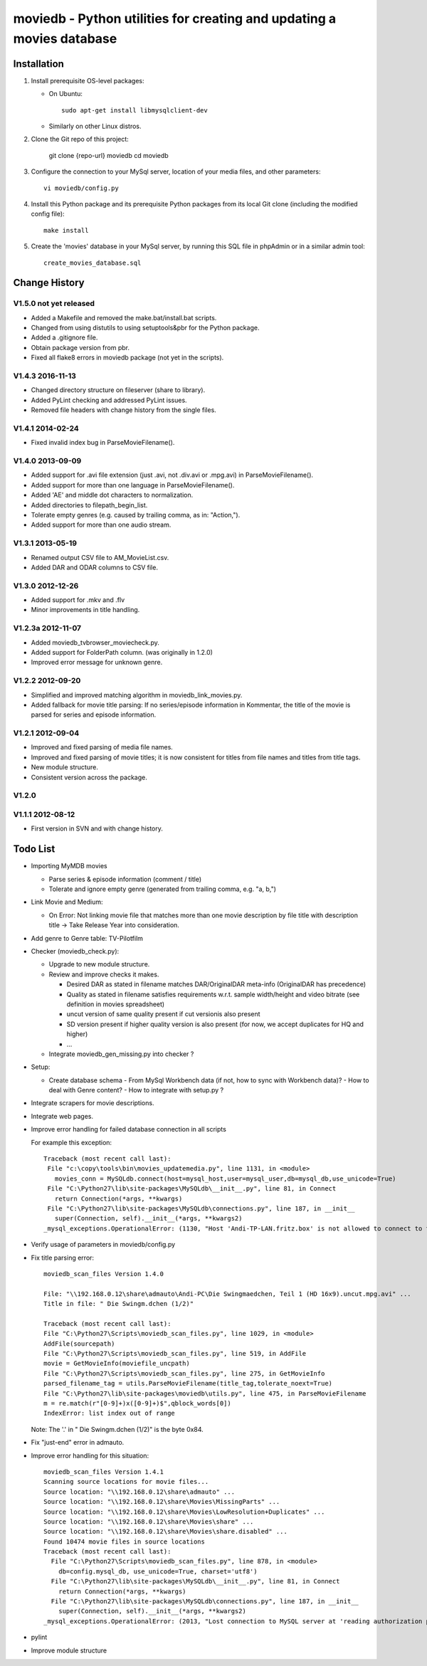 moviedb - Python utilities for creating and updating a movies database
======================================================================

Installation
------------

1. Install prerequisite OS-level packages:

   * On Ubuntu::

         sudo apt-get install libmysqlclient-dev

   * Similarly on other Linux distros.

2. Clone the Git repo of this project:

       git clone {repo-url} moviedb
       cd moviedb

3. Configure the connection to your MySql server, location of your media
   files, and other parameters::

       vi moviedb/config.py

4. Install this Python package and its prerequisite Python packages from its
   local Git clone (including the modified config file)::

       make install

5. Create the 'movies' database in your MySql server, by running
   this SQL file in phpAdmin or in a similar admin tool::

       create_movies_database.sql

Change History
--------------

V1.5.0 not yet released
~~~~~~~~~~~~~~~~~~~~~~~

* Added a Makefile and removed the make.bat/install.bat scripts.
* Changed from using distutils to using setuptools&pbr for the Python package.
* Added a .gitignore file.
* Obtain package version from pbr.
* Fixed all flake8 errors in moviedb package (not yet in the scripts).

V1.4.3 2016-11-13
~~~~~~~~~~~~~~~~~

* Changed directory structure on fileserver (share to library).
* Added PyLint checking and addressed PyLint issues.
* Removed file headers with change history from the single files.

V1.4.1 2014-02-24
~~~~~~~~~~~~~~~~~

* Fixed invalid index bug in ParseMovieFilename().

V1.4.0 2013-09-09
~~~~~~~~~~~~~~~~~

* Added support for .avi file extension (just .avi, not .div.avi or .mpg.avi)
  in ParseMovieFilename().
* Added support for more than one language in ParseMovieFilename().
* Added 'AE' and middle dot characters to normalization.
* Added directories to filepath_begin_list.
* Tolerate empty genres (e.g. caused by trailing comma, as in: "Action,").
* Added support for more than one audio stream.

V1.3.1 2013-05-19
~~~~~~~~~~~~~~~~~

* Renamed output CSV file to AM_MovieList.csv.
* Added DAR and ODAR columns to CSV file.

V1.3.0 2012-12-26
~~~~~~~~~~~~~~~~~

* Added support for .mkv and .flv
* Minor improvements in title handling.

V1.2.3a 2012-11-07
~~~~~~~~~~~~~~~~~~

* Added moviedb_tvbrowser_moviecheck.py.
* Added support for FolderPath column. (was originally in 1.2.0)
* Improved error message for unknown genre.

V1.2.2 2012-09-20
~~~~~~~~~~~~~~~~~

* Simplified and improved matching algorithm in moviedb_link_movies.py.
* Added fallback for movie title parsing: If no series/episode information in Kommentar,
  the title of the movie is parsed for series and episode information.

V1.2.1 2012-09-04
~~~~~~~~~~~~~~~~~

* Improved and fixed parsing of media file names.
* Improved and fixed parsing of movie titles; it is now consistent for titles
  from file names and titles from title tags.
* New module structure.
* Consistent version across the package.

V1.2.0
~~~~~~


V1.1.1 2012-08-12
~~~~~~~~~~~~~~~~~

* First version in SVN and with change history.


Todo List
---------

* Importing MyMDB movies

  - Parse series & episode information (comment / title)
  - Tolerate and ignore empty genre (generated from trailing comma, e.g. "a, b,")

* Link Movie and Medium:

  - On Error: Not linking movie file that matches more than one movie description by file title with description title
    -> Take Release Year into consideration.

* Add genre to Genre table: TV-Pilotfilm

* Checker (moviedb_check.py):

  - Upgrade to new module structure.
  - Review and improve checks it makes.

    - Desired DAR as stated in filename matches DAR/OriginalDAR meta-info (OriginalDAR has precedence)
    - Quality as stated in filename satisfies requirements w.r.t. sample width/height and video bitrate (see definition in movies spreadsheet)
    - uncut version of same quality present if cut versionis also present
    - SD version present if higher quality version is also present (for now, we accept duplicates for HQ and higher)
    - ...
  - Integrate moviedb_gen_missing.py into checker ?

* Setup:

  - Create database schema
    - From MySql Workbench data (if not, how to sync with Workbench data)?
    - How to deal with Genre content?
    - How to integrate with setup.py ?

* Integrate scrapers for movie descriptions.

* Integrate web pages.

* Improve error handling for failed database connection in all scripts

  For example this exception::

      Traceback (most recent call last):
       File "c:\copy\tools\bin\movies_updatemedia.py", line 1131, in <module>
         movies_conn = MySQLdb.connect(host=mysql_host,user=mysql_user,db=mysql_db,use_unicode=True)
       File "C:\Python27\lib\site-packages\MySQLdb\__init__.py", line 81, in Connect
         return Connection(*args, **kwargs)
       File "C:\Python27\lib\site-packages\MySQLdb\connections.py", line 187, in __init__
         super(Connection, self).__init__(*args, **kwargs2)
      _mysql_exceptions.OperationalError: (1130, "Host 'Andi-TP-LAN.fritz.box' is not allowed to connect to this MySQL server"

* Verify usage of parameters in moviedb/config.py

* Fix title parsing error::

      moviedb_scan_files Version 1.4.0

      File: "\\192.168.0.12\share\admauto\Andi-PC\Die Swingmaedchen, Teil 1 (HD 16x9).uncut.mpg.avi" ...
      Title in file: " Die Swingm.dchen (1/2)"

      Traceback (most recent call last):
      File "C:\Python27\Scripts\moviedb_scan_files.py", line 1029, in <module>
      AddFile(sourcepath)
      File "C:\Python27\Scripts\moviedb_scan_files.py", line 519, in AddFile
      movie = GetMovieInfo(moviefile_uncpath)
      File "C:\Python27\Scripts\moviedb_scan_files.py", line 275, in GetMovieInfo
      parsed_filename_tag = utils.ParseMovieFilename(title_tag,tolerate_noext=True)
      File "C:\Python27\lib\site-packages\moviedb\utils.py", line 475, in ParseMovieFilename
      m = re.match(r"[0-9]+)x([0-9]+)$",qblock_words[0])
      IndexError: list index out of range

  Note: The '.' in " Die Swingm.dchen (1/2)" is the byte 0x84.

* Fix "just-end" error in admauto.

* Improve error handling for this situation::

      moviedb_scan_files Version 1.4.1
      Scanning source locations for movie files...
      Source location: "\\192.168.0.12\share\admauto" ...
      Source location: "\\192.168.0.12\share\Movies\MissingParts" ...
      Source location: "\\192.168.0.12\share\Movies\LowResolution+Duplicates" ...
      Source location: "\\192.168.0.12\share\Movies\share" ...
      Source location: "\\192.168.0.12\share\Movies\share.disabled" ...
      Found 10474 movie files in source locations
      Traceback (most recent call last):
        File "C:\Python27\Scripts\moviedb_scan_files.py", line 878, in <module>
          db=config.mysql_db, use_unicode=True, charset='utf8')
        File "C:\Python27\lib\site-packages\MySQLdb\__init__.py", line 81, in Connect
          return Connection(*args, **kwargs)
        File "C:\Python27\lib\site-packages\MySQLdb\connections.py", line 187, in __init__
          super(Connection, self).__init__(*args, **kwargs2)
      _mysql_exceptions.OperationalError: (2013, "Lost connection to MySQL server at 'reading authorization packet', system error: 2")

* pylint

* Improve module structure
